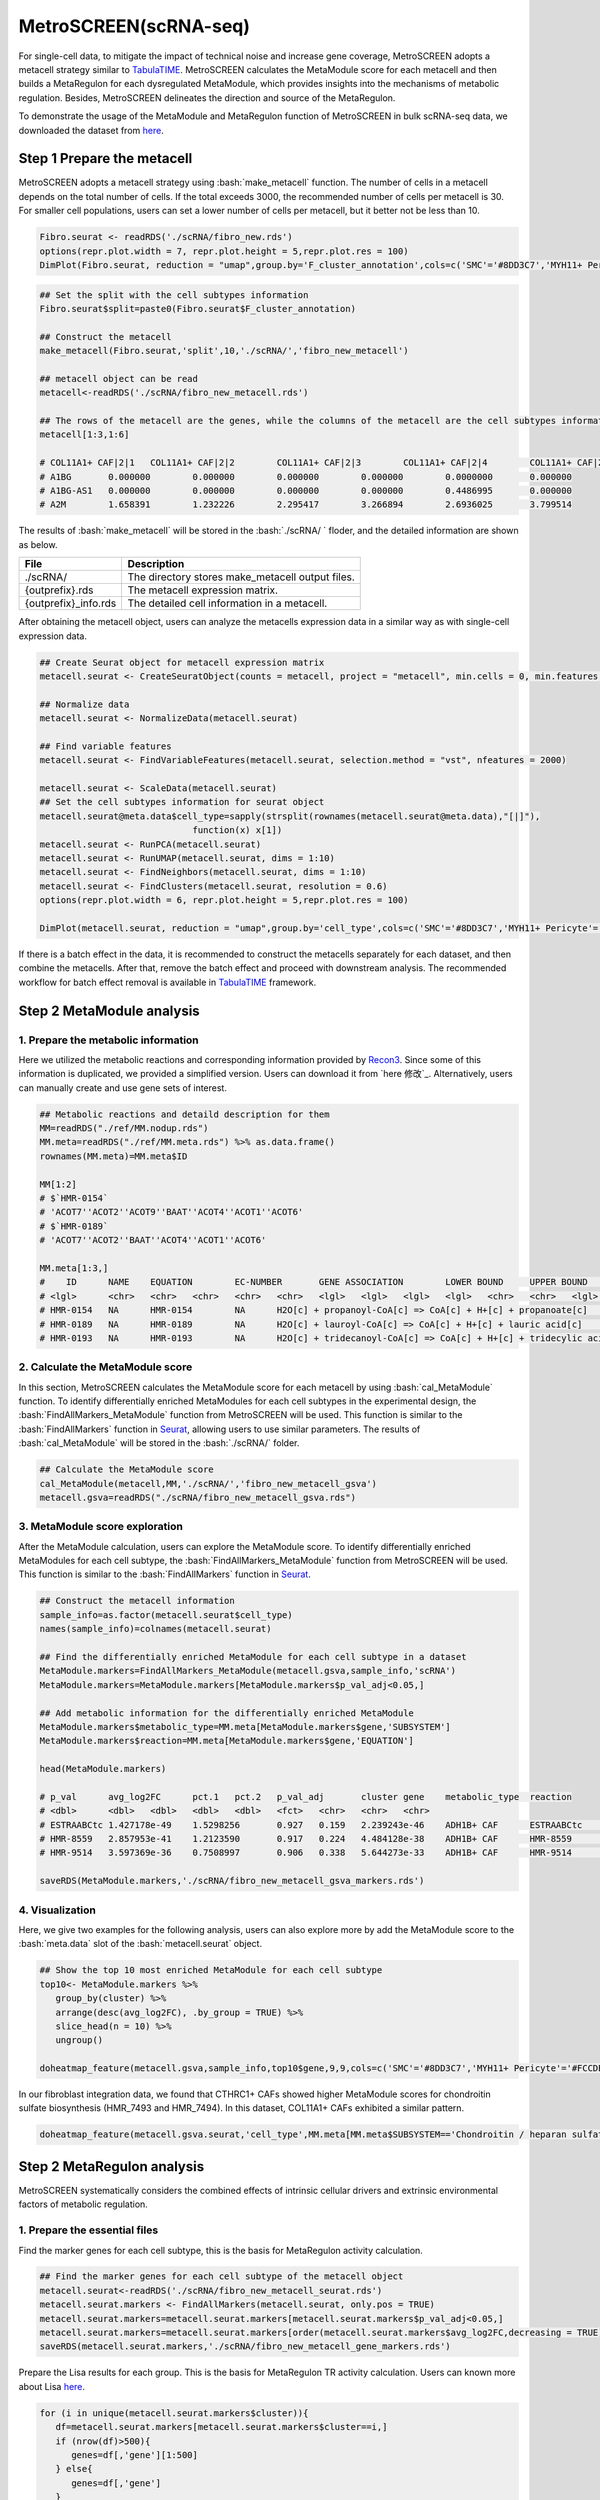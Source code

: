 .. highlight:: shell

.. role:: bash(code)
   :language: bash

MetroSCREEN(scRNA-seq)
---------------------------------
For single-cell data, to mitigate the impact of technical noise and increase gene coverage, MetroSCREEN adopts a metacell strategy similar to `TabulaTIME <https://github.com/wanglabtongji/TabulaTiME>`_. MetroSCREEN calculates the MetaModule score for each metacell and then builds a MetaRegulon for each dysregulated MetaModule, which provides insights into the mechanisms of metabolic regulation. Besides, MetroSCREEN delineates the direction and source of the MetaRegulon.

To demonstrate the usage of the MetaModule and MetaRegulon function of MetroSCREEN in bulk scRNA-seq data, we downloaded the dataset from `here <https://zenodo.org/records/8227625>`_.

Step 1 Prepare the metacell
>>>>>>>>>>>>>>>>>>>>>>>>>>>>>>>>>>>>>>>>>>>>>>>>>>>>>>>>>>>>>>>>>>>

MetroSCREEN adopts a metacell strategy using :bash:`make_metacell` function. The number of cells in a metacell depends on the total number of cells. If the total exceeds 3000, the recommended number of cells per metacell is 30. For smaller cell populations, users can set a lower number of cells per metacell, but it better not be less than 10.

.. code-block:: r
   
   Fibro.seurat <- readRDS('./scRNA/fibro_new.rds')
   options(repr.plot.width = 7, repr.plot.height = 5,repr.plot.res = 100)
   DimPlot(Fibro.seurat, reduction = "umap",group.by='F_cluster_annotation',cols=c('SMC'='#8DD3C7','MYH11+ Pericyte'='#FCCDE5','Pericyte'='#BEBADA','COL11A1+ CAF'='#FB8072','ADH1B+ CAF'='#80B1D3','BCHE+ SMC'='#FDB462'))

.. image:: ../_static/img/MetroSCREEN_cell_annotation.png
   :width: 50%
   :align: center

.. code-block:: r

   ## Set the split with the cell subtypes information
   Fibro.seurat$split=paste0(Fibro.seurat$F_cluster_annotation) 

   ## Construct the metacell
   make_metacell(Fibro.seurat,'split',10,'./scRNA/','fibro_new_metacell') 

   ## metacell object can be read
   metacell<-readRDS('./scRNA/fibro_new_metacell.rds')

   ## The rows of the metacell are the genes, while the columns of the metacell are the cell subtypes information. 
   metacell[1:3,1:6]

   # COL11A1+ CAF|2|1	COL11A1+ CAF|2|2	COL11A1+ CAF|2|3	COL11A1+ CAF|2|4	COL11A1+ CAF|2|5	COL11A1+ CAF|2|6
   # A1BG	0.000000	0.000000	0.000000	0.000000	0.0000000	0.000000
   # A1BG-AS1	0.000000	0.000000	0.000000	0.000000	0.4486995	0.000000
   # A2M	1.658391	1.232226	2.295417	3.266894	2.6936025	3.799514

The results of :bash:`make_metacell` will be stored in the :bash:`./scRNA/ ` floder, and the detailed information are shown as below.

+-----------------------------------------------+-------------------------------------------------------------------------------+
| File                                          | Description                                                                   |
+===============================================+===============================================================================+
| ./scRNA/                                      | The directory stores make_metacell output files.                              |
+-----------------------------------------------+-------------------------------------------------------------------------------+
| {outprefix}.rds                               | The metacell expression matrix.                                               |
+-----------------------------------------------+-------------------------------------------------------------------------------+
| {outprefix}_info.rds                          | The detailed cell information in a metacell.                                  |
+-----------------------------------------------+-------------------------------------------------------------------------------+

After obtaining the metacell object, users can analyze the metacells expression data in a similar way as with single-cell expression data. 

.. code-block:: r

   ## Create Seurat object for metacell expression matrix
   metacell.seurat <- CreateSeuratObject(counts = metacell, project = "metacell", min.cells = 0, min.features = 0)

   ## Normalize data
   metacell.seurat <- NormalizeData(metacell.seurat)

   ## Find variable features
   metacell.seurat <- FindVariableFeatures(metacell.seurat, selection.method = "vst", nfeatures = 2000)

   metacell.seurat <- ScaleData(metacell.seurat)
   ## Set the cell subtypes information for seurat object
   metacell.seurat@meta.data$cell_type=sapply(strsplit(rownames(metacell.seurat@meta.data),"[|]"), 
                                function(x) x[1])
   metacell.seurat <- RunPCA(metacell.seurat)        
   metacell.seurat <- RunUMAP(metacell.seurat, dims = 1:10)
   metacell.seurat <- FindNeighbors(metacell.seurat, dims = 1:10)
   metacell.seurat <- FindClusters(metacell.seurat, resolution = 0.6)
   options(repr.plot.width = 6, repr.plot.height = 5,repr.plot.res = 100)

   DimPlot(metacell.seurat, reduction = "umap",group.by='cell_type',cols=c('SMC'='#8DD3C7','MYH11+ Pericyte'='#FCCDE5','Pericyte'='#BEBADA','COL11A1+ CAF'='#FB8072','ADH1B+ CAF'='#80B1D3','BCHE+ SMC'='#FDB462'))+ggtitle("metacell cell type")

.. image:: ../_static/img/MetroSCREEN_cell_annotation_metacell.png
   :width: 50%
   :align: center

If there is a batch effect in the data, it is recommended to construct the metacells separately for each dataset, and then combine the metacells. After that, remove the batch effect and proceed with downstream analysis. The recommended workflow for batch effect removal is available in `TabulaTIME <https://github.com/wanglabtongji/TabulaTiME>`_ framework.

Step 2 MetaModule analysis
>>>>>>>>>>>>>>>>>>>>>>>>>>>>>>>>>>>>>>>>

^^^^^^^^^^^^^^^^^^^^^^^^^^^^^^^^^^^^^^^^^^^^^^^^^^^^^^^^
1. Prepare the metabolic information
^^^^^^^^^^^^^^^^^^^^^^^^^^^^^^^^^^^^^^^^^^^^^^^^^^^^^^^^

Here we utilized the metabolic reactions and corresponding information provided by `Recon3 <https://www.nature.com/articles/nbt.4072>`_. Since some of this information is duplicated, we provided a simplified version. Users can download it from `here 修改`_. Alternatively, users can manually create and use gene sets of interest.

.. code-block:: r

   ## Metabolic reactions and detaild description for them
   MM=readRDS("./ref/MM.nodup.rds")
   MM.meta=readRDS("./ref/MM.meta.rds") %>% as.data.frame()
   rownames(MM.meta)=MM.meta$ID

   MM[1:2]
   # $`HMR-0154`
   # 'ACOT7''ACOT2''ACOT9''BAAT''ACOT4''ACOT1''ACOT6'
   # $`HMR-0189`
   # 'ACOT7''ACOT2''BAAT''ACOT4''ACOT1''ACOT6'

   MM.meta[1:3,]
   #	ID	NAME	EQUATION	EC-NUMBER	GENE ASSOCIATION	LOWER BOUND	UPPER BOUND	OBJECTIVE	COMPARTMENT	MIRIAM	SUBSYSTEM	REPLACEMENT ID	NOTE	REFERENCE	CONFIDENCE SCORE
   # <lgl>	<chr>	<chr>	<chr>	<chr>	<chr>	<lgl>	<lgl>	<lgl>	<lgl>	<chr>	<chr>	<lgl>	<lgl>	<chr>	<dbl>
   # HMR-0154	NA	HMR-0154	NA	H2O[c] + propanoyl-CoA[c] => CoA[c] + H+[c] + propanoate[c]       	3.1.2.2	ENSG00000097021 or ENSG00000119673 or ENSG00000123130 or ENSG00000136881 or ENSG00000177465 or ENSG00000184227 or ENSG00000205669	NA	NA	NA	NA	sbo/SBO:0000176	Acyl-CoA hydrolysis	NA	NA	PMID:11013297;PMID:11013297	0
   # HMR-0189	NA	HMR-0189	NA	H2O[c] + lauroyl-CoA[c] => CoA[c] + H+[c] + lauric acid[c]        	3.1.2.2	ENSG00000097021 or ENSG00000119673 or ENSG00000136881 or ENSG00000177465 or ENSG00000184227 or ENSG00000205669                   	NA	NA	NA	NA	sbo/SBO:0000176	Acyl-CoA hydrolysis	NA	NA	NA                         	0
   # HMR-0193	NA	HMR-0193	NA	H2O[c] + tridecanoyl-CoA[c] => CoA[c] + H+[c] + tridecylic acid[c]	3.1.2.2	ENSG00000097021 or ENSG00000119673 or ENSG00000136881 or ENSG00000177465 or ENSG00000184227 or ENSG00000205669                   	NA	NA	NA	NA	sbo/SBO:0000176	Acyl-CoA hydrolysis	NA	NA	NA                         	0

^^^^^^^^^^^^^^^^^^^^^^^^^^^^^^^^^^^^^^^^^^^^^^^^^^^^^^^^
2. Calculate the MetaModule score
^^^^^^^^^^^^^^^^^^^^^^^^^^^^^^^^^^^^^^^^^^^^^^^^^^^^^^^^

In this section, MetroSCREEN calculates the MetaModule score for each metacell by using :bash:`cal_MetaModule` function. To identify differentially enriched MetaModules for each cell subtypes in the experimental design, the :bash:`FindAllMarkers_MetaModule` function from MetroSCREEN will be used. This function is similar to the  :bash:`FindAllMarkers` function in `Seurat <https://satijalab.org/seurat/>`_, allowing users to use similar parameters. The results of :bash:`cal_MetaModule` will be stored in the :bash:`./scRNA/` folder.

.. code-block:: r

   ## Calculate the MetaModule score
   cal_MetaModule(metacell,MM,'./scRNA/','fibro_new_metacell_gsva')
   metacell.gsva=readRDS("./scRNA/fibro_new_metacell_gsva.rds")

^^^^^^^^^^^^^^^^^^^^^^^^^^^^^^^^^^^^^^^^^^^^^^^^^^^^^^^^
3.  MetaModule score exploration
^^^^^^^^^^^^^^^^^^^^^^^^^^^^^^^^^^^^^^^^^^^^^^^^^^^^^^^^

After the MetaModule calculation, users can explore the MetaModule score. To identify differentially enriched MetaModules for each cell subtype, the :bash:`FindAllMarkers_MetaModule` function from MetroSCREEN will be used. This function is similar to the  :bash:`FindAllMarkers` function in `Seurat <https://satijalab.org/seurat/>`_. 

.. code-block:: r

   ## Construct the metacell information
   sample_info=as.factor(metacell.seurat$cell_type)
   names(sample_info)=colnames(metacell.seurat)

   ## Find the differentially enriched MetaModule for each cell subtype in a dataset
   MetaModule.markers=FindAllMarkers_MetaModule(metacell.gsva,sample_info,'scRNA')  
   MetaModule.markers=MetaModule.markers[MetaModule.markers$p_val_adj<0.05,]

   ## Add metabolic information for the differentially enriched MetaModule
   MetaModule.markers$metabolic_type=MM.meta[MetaModule.markers$gene,'SUBSYSTEM']
   MetaModule.markers$reaction=MM.meta[MetaModule.markers$gene,'EQUATION']

   head(MetaModule.markers)

   # p_val	avg_log2FC	pct.1	pct.2	p_val_adj	cluster	gene	metabolic_type	reaction
   # <dbl>	<dbl>	<dbl>	<dbl>	<dbl>	<fct>	<chr>	<chr>	<chr>
   # ESTRAABCtc	1.427178e-49	1.5298256	0.927	0.159	2.239243e-46	ADH1B+ CAF	ESTRAABCtc	Transport reactions  	ATP[c] + estradiol-17beta 3-glucuronide[s] + H2O[c] => ADP[c] + estradiol-17beta 3-glucuronide[c] + H+[c] + Pi[c]
   # HMR-8559	2.857953e-41	1.2123590	0.917	0.224	4.484128e-38	ADH1B+ CAF	HMR-8559  	Eicosanoid metabolism	prostaglandin D2[r] <=> prostaglandin H2[r]                                                                      
   # HMR-9514	3.597369e-36	0.7508997	0.906	0.338	5.644273e-33	ADH1B+ CAF	HMR-9514  	Isolated             	NADPH[c] + O2[c] + trimethylamine[c] => H2O[c] + NADP+[c] + trimethylamine-N-oxide[c]                    

   saveRDS(MetaModule.markers,'./scRNA/fibro_new_metacell_gsva_markers.rds')

^^^^^^^^^^^^^^^^^^^^^^^^^^^^^^^^^^^^^^^^^^^^^^^^^^^^^^^^
4. Visualization
^^^^^^^^^^^^^^^^^^^^^^^^^^^^^^^^^^^^^^^^^^^^^^^^^^^^^^^^

Here, we give two examples for the following analysis, users can also explore more by add the MetaModule score to the :bash:`meta.data` slot of the :bash:`metacell.seurat` object.

.. code-block:: r

   ## Show the top 10 most enriched MetaModule for each cell subtype
   top10<- MetaModule.markers %>%
      group_by(cluster) %>%
      arrange(desc(avg_log2FC), .by_group = TRUE) %>%
      slice_head(n = 10) %>%
      ungroup() 

   doheatmap_feature(metacell.gsva,sample_info,top10$gene,9,9,cols=c('SMC'='#8DD3C7','MYH11+ Pericyte'='#FCCDE5','Pericyte'='#BEBADA','COL11A1+ CAF'='#FB8072','ADH1B+ CAF'='#80B1D3','BCHE+ SMC'='#FDB462'))

.. image:: ../_static/img/MetroSCREEN_sc_top10_MetaModue.png
   :width: 50%
   :align: center

In our fibroblast integration data, we found that CTHRC1+ CAFs showed higher MetaModule scores for chondroitin sulfate biosynthesis (HMR_7493 and HMR_7494). In this dataset, COL11A1+ CAFs exhibited a similar pattern.

.. code-block:: r

   doheatmap_feature(metacell.gsva.seurat,'cell_type',MM.meta[MM.meta$SUBSYSTEM=='Chondroitin / heparan sulfate biosynthesis','ID'],5,4, cols=c('SMC'='#8DD3C7','MYH11+ Pericyte'='#FCCDE5','Pericyte'='#BEBADA','COL11A1+ CAF'='#FB8072','ADH1B+ CAF'='#80B1D3','BCHE+ SMC'='#FDB462'))

.. image:: ../_static/img/MetroSCREEN_sc_chondritin.png
   :width: 50%
   :align: center
   
Step 2 MetaRegulon analysis
>>>>>>>>>>>>>>>>>>>>>>>>>>>>>>>>>>>>>>>>

MetroSCREEN systematically considers the combined effects of intrinsic cellular drivers and extrinsic environmental factors of metabolic regulation.

^^^^^^^^^^^^^^^^^^^^^^^^^^^^^^^^^^^^^^^^^^^^^^^^^^^^^^^^
1. Prepare the essential files
^^^^^^^^^^^^^^^^^^^^^^^^^^^^^^^^^^^^^^^^^^^^^^^^^^^^^^^^

Find the marker genes for each cell subtype, this is the basis for MetaRegulon activity calculation.

.. code-block:: r

   ## Find the marker genes for each cell subtype of the metacell object
   metacell.seurat<-readRDS('./scRNA/fibro_new_metacell_seurat.rds')
   metacell.seurat.markers <- FindAllMarkers(metacell.seurat, only.pos = TRUE)
   metacell.seurat.markers=metacell.seurat.markers[metacell.seurat.markers$p_val_adj<0.05,]
   metacell.seurat.markers=metacell.seurat.markers[order(metacell.seurat.markers$avg_log2FC,decreasing = TRUE),]
   saveRDS(metacell.seurat.markers,'./scRNA/fibro_new_metacell_gene_markers.rds')

Prepare the Lisa results for each group. This is the basis for MetaRegulon TR activity calculation. Users can known more about Lisa `here <https://genomebiology.biomedcentral.com/articles/10.1186/s13059-020-1934-6>`_.

.. code-block:: r

   for (i in unique(metacell.seurat.markers$cluster)){
      df=metacell.seurat.markers[metacell.seurat.markers$cluster==i,]
      if (nrow(df)>500){
         genes=df[,'gene'][1:500]
      } else{
         genes=df[,'gene']
      }
      
      write.table(genes,paste0('./scRNA/lisa/',i,':marker.txt'),
            sep='\t',
            quote=F,
            row.names=FALSE,
            col.names=FALSE)
   }

::

   ## Run this under Lisa's guidance
   lisa multi hg38 ./scRNA/lisa/*.txt -b 501 -o ./scRNA/lisa/

^^^^^^^^^^^^^^^^^^^^^^^^^^^^^^^^^^^^^^^^^^^^^^^^^^^^^^^^
2. Calculate the MetaRegulon score
^^^^^^^^^^^^^^^^^^^^^^^^^^^^^^^^^^^^^^^^^^^^^^^^^^^^^^^^

The MetaRegulon for MetaModule can be inferred by :bash:`cal_MetaRegulon` function. MetroSCREEN used a four-step strategy to infer the MetaRegulon.
The first step is to infer the activity of the MetaRegulon.

The second step involves correlating MetaRegulon activity with the expression of genes within MetaModule. We consider the highest correlation value among the genes in a MetaModule to represent the interaction between the MetaRegulon and the MetaModule. 

The third step involves a multi-objective optimization method to determine which MetaRegulon is most likely to control the MetaModule.

The fourth step involves inferring causation between the MetaModule and MetaRegulon by using PC based method.


.. code-block:: r

   ## Users can replace the metabolic reaction with one they are interested in
   MM=readRDS("./ref/MM.nodup.rds")
   MM.meta=readRDS("./ref/MM.meta.rds") %>%
      as.data.frame()
   rownames(MM.meta)=MM.meta$ID

   MetaModule.markers<-readRDS('./scRNA/fibro_new_metacell_gsva_markers.rds')
   metacell.seurat<-readRDS('./scRNA/fibro_new_metacell_seurat.rds')
   metacell.seurat.markers<-readRDS('./scRNA/fibro_new_metacell_gene_markers.rds')

   ## set the parameters
   object=metacell.seurat
   feature='cell_type'
   state='COL11A1+ CAF'
   ## Users can use the differentially enriched MetaModule
   # interested_MM=MetaModule.markers[MetaModule.markers$cluster=='COL11A1+ CAF','gene']
   interested_MM=c('HMR-7493','HMR-7494')
   MM_list=MM
   markers=metacell.seurat.markers
   lisa_file='./scRNA/lisa/COL11A1+ CAF:marker.txt.lisa.tsv'
   ligand_target_matrix='./ref/ligand_target_matrix.rds'
   lr_network='./ref/lr_network.rds'
   sample_tech='scRNA'
   output_path='./scRNA/'
   RP_path='/fs/data/cistrome/RP/'
   file_name='COL11A1_CAF'

Calculate the MetaRegulon score

.. code-block:: r

   cal_MetaRegulon(object,feature,state,interested_MM,MM_list,markers,lisa_file,ligand_target_matrix,lr_network,sample_tech,output_path,RP_path,file_name)

The results of :bash:`cal_MetaRegulon` will be stored in the :bash:`./scRNA/COL11A1_CAF/` floder, and the detailed information are shown as below.

+-----------------------------------------------------------------------------------------------------------------------------------+
| File                                          | Description                                                                       |
+===============================================+===================================================================================+
| {file_name}.rds                               | The expression matrix of the state.                                               |
+-----------------------------------------------+-----------------------------------------------------------------------------------+
| {file_name}:lr_activity.rds                   | The ligands activity for each metacell.                                           |
+-----------------------------------------------+-----------------------------------------------------------------------------------+
| {file_name}:tr_activity.rds                   | The transcriptional regulators activity for each metacell.                        |
+-----------------------------------------------+-----------------------------------------------------------------------------------+
| {file_name}:gg_activity_cor.rds               | The correlation of intrinsic signaling components activity with MetaModule.       |
+-----------------------------------------------+-----------------------------------------------------------------------------------+
| {file_name}:tr_activity_cor.rds               | The correlation of intrinsic transcriptional regulators activity with MetaModule. |                
+-----------------------------------------------+-----------------------------------------------------------------------------------+
| {file_name}:lr_activity_cor.rds               | The correlation of extrinsic ligands activity with MetaModule.                    |
+-----------------------------------------------+-----------------------------------------------------------------------------------+
| ./MetaRegulon/{file_name}:*.txt               | The MetaRegulon results.                                                          |
+-----------------------------------------------+-----------------------------------------------------------------------------------+

^^^^^^^^^^^^^^^^^^^^^^^^^^^^^^^^^^^^^^^^^^^^^^^^^^^^^^^^
3. Downstream analysis
^^^^^^^^^^^^^^^^^^^^^^^^^^^^^^^^^^^^^^^^^^^^^^^^^^^^^^^^
Resources of the MetaRegulon.

.. code-block:: r

   hmr_7494<-read.csv(paste0(output_path,file_name,'/MetaRegulon/',file_name,':HMR-7494.txt'),row.names = 1)
   head(hmr_7494,2)
   # TR_Target_interaction	Ligand_Receptor_interaction	Gene_Gene_interaction	ag_score	.level	Final_score	gene	rank	resource	direction
   # <dbl>	<dbl>	<dbl>	<dbl>	<int>	<dbl>	<chr>	<int>	<chr>	<chr>
   # CKAP4	0	0.000000	0.4888826	0.02205261	1	0.02205261	CKAP4	1	intrinsic	regulator
   # LAMB1	0	0.312634	0.3241996	0.02205261	1	0.02205261	LAMB1	2	intrinsic	effector
   df_use=melt(hmr_7494[1:20,c(1:3,7)])

   width=4
   height=5
   options(repr.plot.width =width, repr.plot.height = height,repr.plot.res = 100)
   ggplot(df_use, aes(x = variable, y = gene)) +
      geom_point(aes(color = variable, size = value)) +
      scale_color_manual(values = c("TR_Target_interaction" = "#FDB462", "Ligand_Receptor_interaction" = "#FB8072",'Gene_Gene_interaction'='#FCCDE5')) + 
      theme_bw() +
      theme(
         panel.grid.major = element_blank(),
         panel.grid.minor = element_blank(),
         axis.text.x = element_text(angle = 45, hjust = 1),
         legend.position = "none"
      ) +
      theme(axis.title = element_text(size = 10), axis.text = element_text(size = 10), 
            legend.text = element_text(size = 10), legend.title = element_text(size = 10))+
      labs(x = NULL, y = NULL, title = "MetaRegulon information")

.. image:: ../_static/img/scRNA_MetaRegulon_resource.png
   :width: 50%
   :align: center

Build the network.

.. code-block:: r

   hmr_7494<-read.csv(paste0(output_path,file_name,'/MetaRegulon/',file_name,':HMR-7494.txt'),row.names = 1)
   df_use=hmr_7494[1:20,]
   network=data.frame(from=rownames(df_use),to='HMR-7494',label=ifelse(df_use$direction=='regulator','1','2'),
                     color=ifelse(df_use$gene %in% df_use[df_use$Ligand_Receptor_interaction>0,'gene'],'Ligand',
                                 ifelse(df_use$gene %in% df_use[df_use$TR_Target_interaction>0,'gene'],'TF','Gene')))
   network <- network %>%
      mutate(
         from_new = ifelse(label == 2, to, from),
         to_new = ifelse(label == 2, from, to)
      ) %>%
      select(from = from_new, to = to_new, label, color)
   node=data.frame(unique(c(network$from,network$to)))
   node$class=ifelse(node[,1] %in% 'HMR-7494','Module',
                     ifelse(node[,1] %in% df_use[df_use$Ligand_Receptor_interaction>0,'gene'],'Ligand',
                        ifelse(node[,1] %in% df_use[df_use$TR_Target_interaction>0,'gene'],'TF','Gene')))
   colnames(node)=c('gene','class')
   g <- graph_from_data_frame(d = network, vertices =node, directed = TRUE)
   layout <- create_layout(g, layout = 'circle')

   ## Modify the layout 
   n=nrow(layout[layout$class %in% c('Ligand','TF'),c('x','y')])
   theta <- seq(0,2*pi, length.out = 21) 
   coords <- data.frame(
   x = sin(theta) , 
   y =  cos(theta) )
   layout[layout$class=='Gene',c('x','y')]=coords[1:4,]
   layout[layout$class=='Ligand',c('x','y')]=coords[5:10,]
   layout[layout$class=='TF',c('x','y')]=coords[11:20,]
   layout[layout$class=='Module','x']=0
   layout[layout$class=='Module','y']=0

Draw the network

.. code-block:: r

   width=5
   height=5
   options(repr.plot.width =width, repr.plot.height = height,repr.plot.res = 100)
   output_name='HMR-7493.pdf'

   graph_g<-ggraph(layout)+   #kk
      geom_edge_link(color='lightblue',arrow = arrow(length = unit(5, 'mm')),end_cap = circle(8, 'mm'))+
      geom_node_point(aes(color=class),size = 15,alpha=0.8)+
      geom_node_text(aes(label = name),size=4) +
      scale_color_manual(values = c('Ligand'="#FB8072",'TF'="#FDB462",'Gene'='#FCCDE5','Module'='#8DD3C7')) +
      scale_edge_width(range=c(0.5,1.5))+
      theme(text = element_text(size=8))+
      theme_void()
   print(graph_g)
   pdf(paste0(output_path,output_name),width=width,height=height)
      print(graph_g) 
   dev.off()

.. image:: ../_static/img/scRNA_MetaRegulon_Network.png
   :width: 50%
   :align: center


